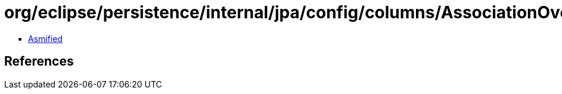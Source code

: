 = org/eclipse/persistence/internal/jpa/config/columns/AssociationOverrideImpl.class

 - link:AssociationOverrideImpl-asmified.java[Asmified]

== References

